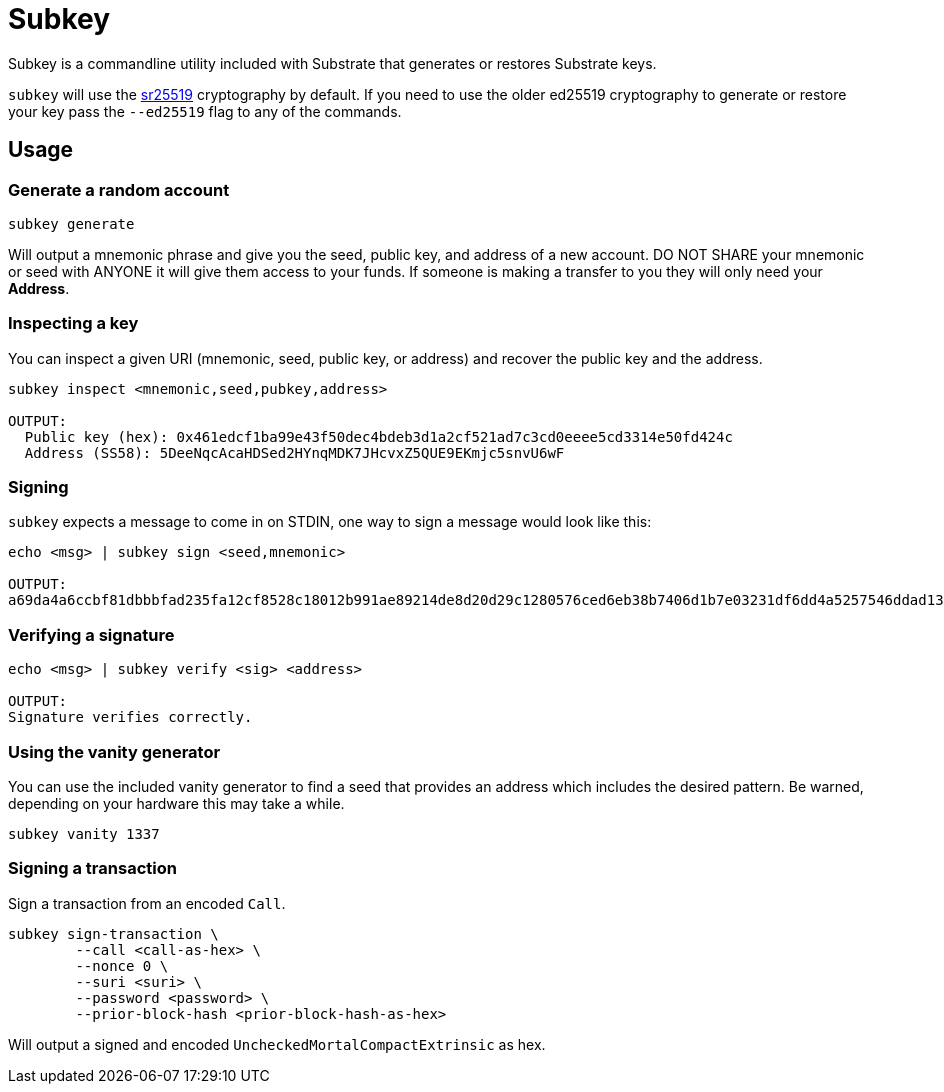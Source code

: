 = Subkey

Subkey is a commandline utility included with Substrate that generates or restores Substrate keys. 

`subkey` will use the http://wiki.polkadot.network/en/latest/polkadot/learn/cryptography/#keypairs-and-signing[sr25519] cryptography by default. If you need to use the older ed25519 cryptography to generate or restore your key pass the `--ed25519` flag to any of the commands.

== Usage

=== Generate a random account

```bash
subkey generate
```

Will output a mnemonic phrase and give you the seed, public key, and address of a new account. DO NOT SHARE your mnemonic or seed with ANYONE it will give them access to your funds. If someone is making a transfer to you they will only need your **Address**.

=== Inspecting a key

You can inspect a given URI (mnemonic, seed, public key, or address) and recover the public key and the address.

```bash
subkey inspect <mnemonic,seed,pubkey,address>

OUTPUT:
  Public key (hex): 0x461edcf1ba99e43f50dec4bdeb3d1a2cf521ad7c3cd0eeee5cd3314e50fd424c
  Address (SS58): 5DeeNqcAcaHDSed2HYnqMDK7JHcvxZ5QUE9EKmjc5snvU6wF
```

=== Signing

`subkey` expects a message to come in on STDIN, one way to sign a message would look like this:

```bash
echo <msg> | subkey sign <seed,mnemonic>

OUTPUT:
a69da4a6ccbf81dbbbfad235fa12cf8528c18012b991ae89214de8d20d29c1280576ced6eb38b7406d1b7e03231df6dd4a5257546ddad13259356e1c3adfb509
```

=== Verifying a signature

```bash
echo <msg> | subkey verify <sig> <address>

OUTPUT:
Signature verifies correctly.
```

=== Using the vanity generator

You can use the included vanity generator to find a seed that provides an address which includes the desired pattern. Be warned, depending on your hardware this may take a while.

```bash
subkey vanity 1337
```

=== Signing a transaction

Sign a transaction from an encoded `Call`.

```bash
subkey sign-transaction \
	--call <call-as-hex> \
	--nonce 0 \
	--suri <suri> \
	--password <password> \
	--prior-block-hash <prior-block-hash-as-hex>
```

Will output a signed and encoded `UncheckedMortalCompactExtrinsic` as hex.
